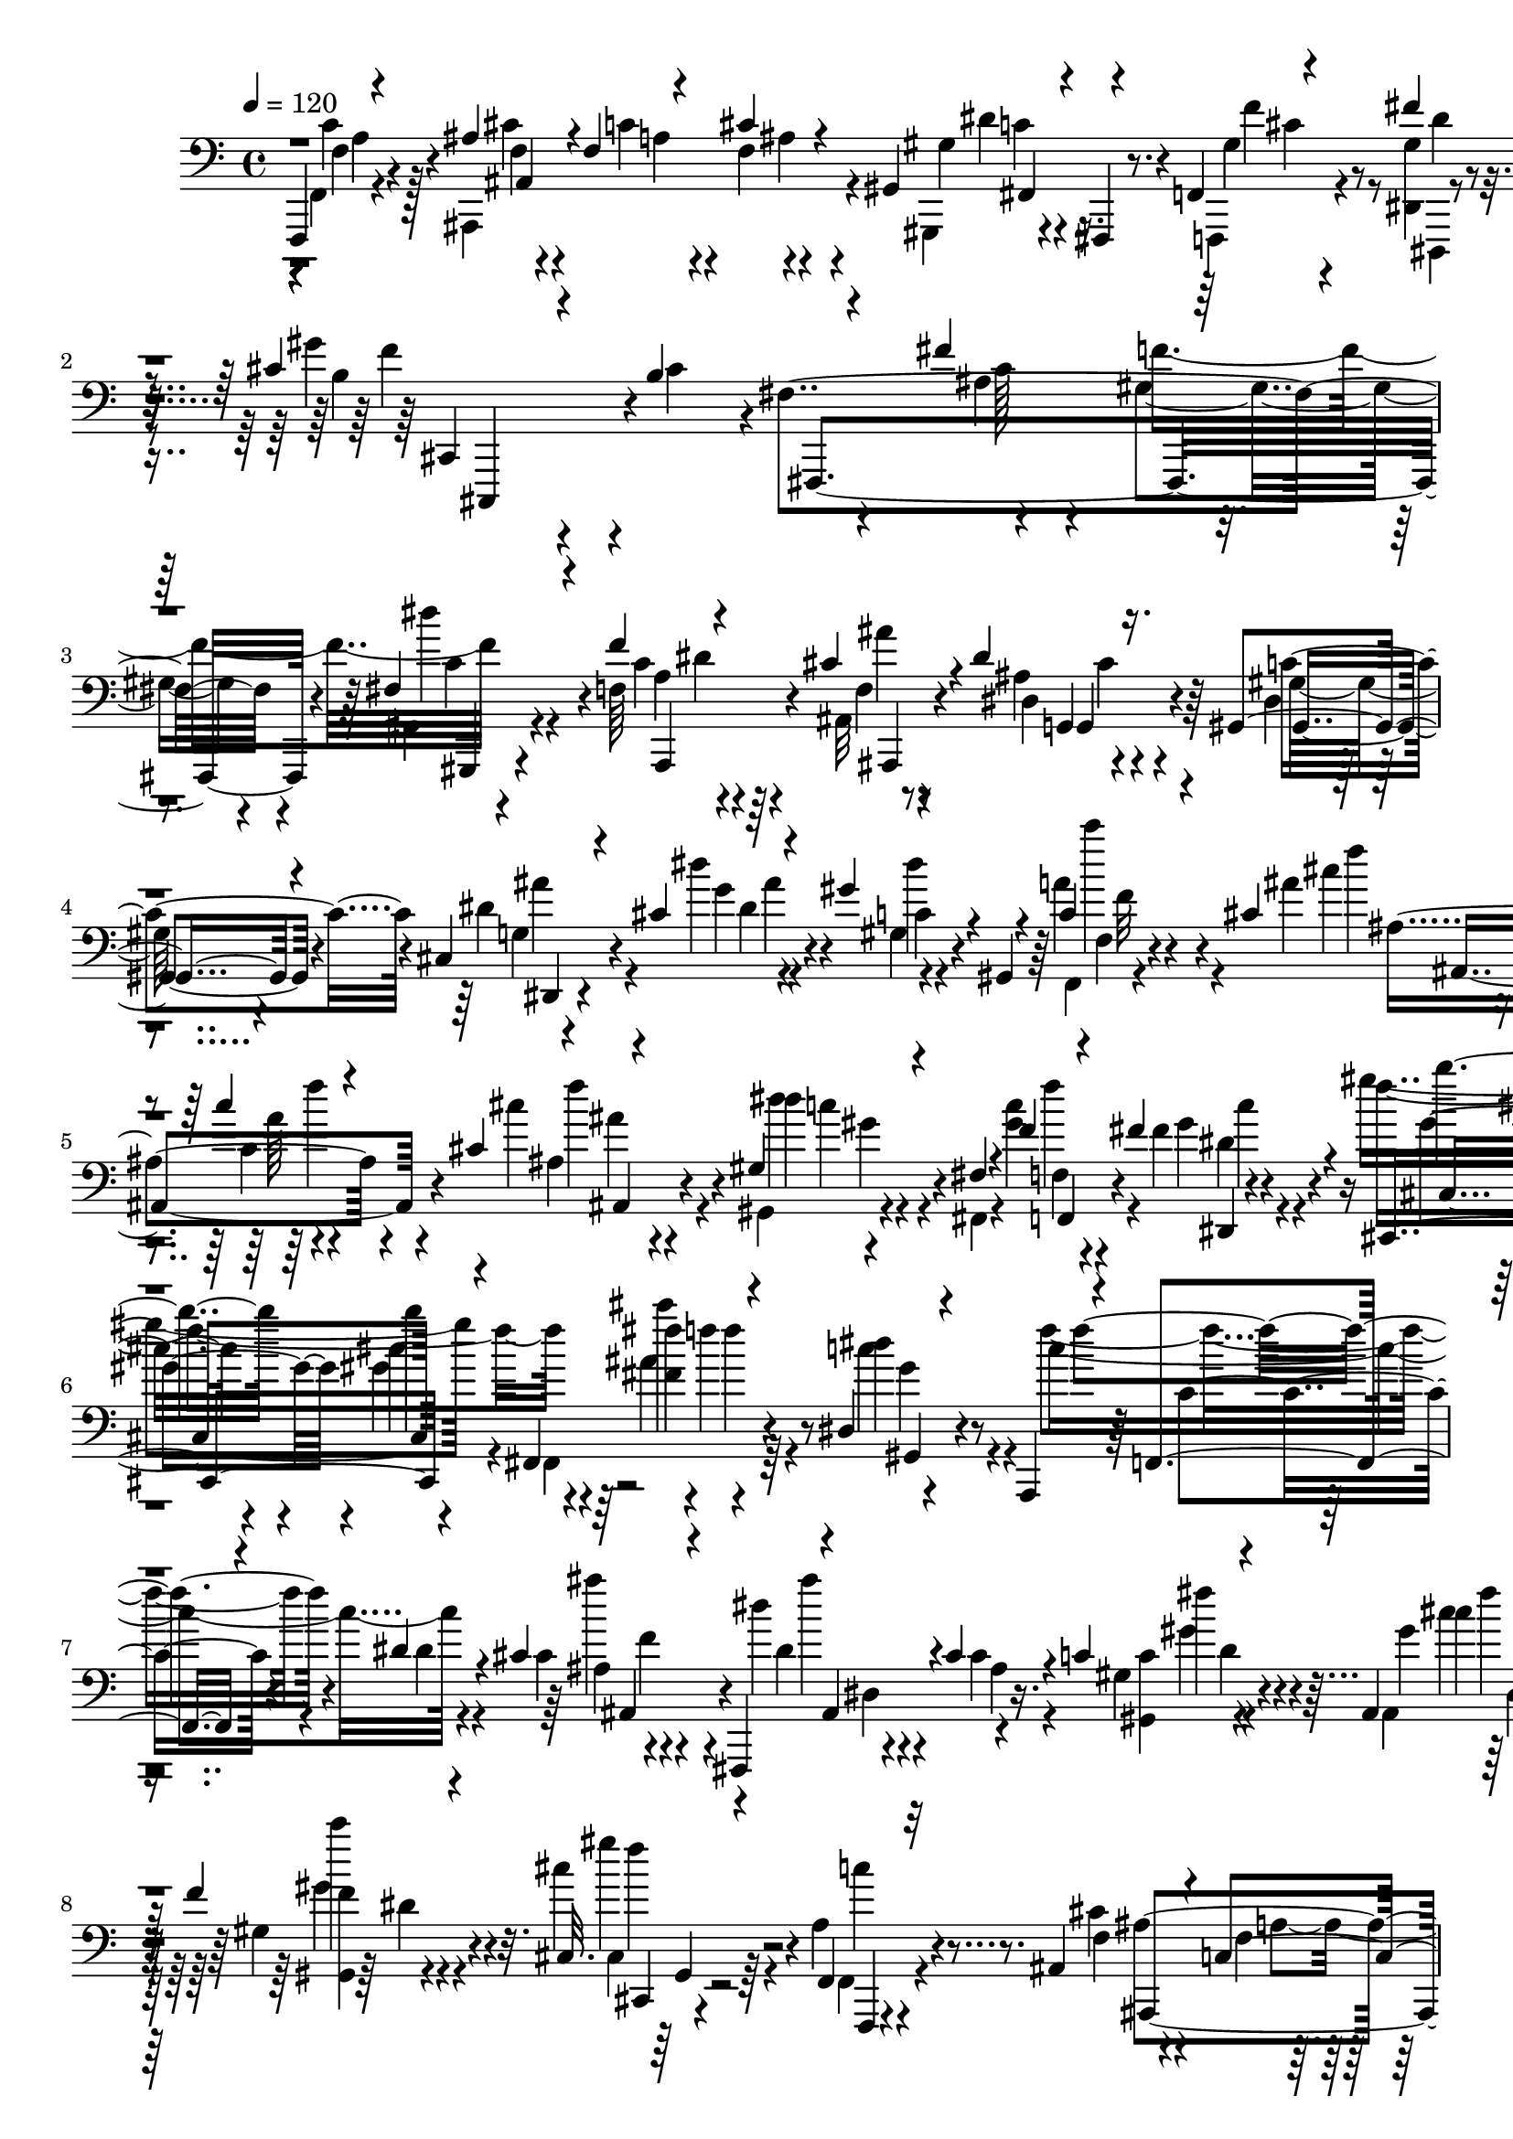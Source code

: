% Lily was here -- automatically converted by C:\Program Files (x86)\LilyPond\usr\bin\midi2ly.py from C:\1\172.MID
\version "2.14.0"

\layout {
  \context {
    \Voice
    \remove "Note_heads_engraver"
    \consists "Completion_heads_engraver"
    \remove "Rest_engraver"
    \consists "Completion_rest_engraver"
  }
}

trackAchannelA = {


  \key c \major
    
  \time 4/4 
  

  \key c \major
  
  \tempo 4 = 120 
  
}

trackAchannelB = \relative c {
  \voiceThree
  f,,4*46/480 r4*268/480 ais''4*117/480 r4*145/480 f4*44/480 r4*212/480 cis'4*96/480 
  r4*164/480 gis,4*70/480 r4*54/480 fis,4*46/480 r4*74/480 f'4*78/480 
  r4*246/480 fis''4*100/480 r4*326/480 cis4*388/480 r4*242/480 b4*440/480 
  r4*262/480 fis'4*378/480 r64*7 fis,4*102/480 r4*214/480 f'4*372/480 
  r4*196/480 cis4*126/480 r4*168/480 dis4*350/480 r16. gis,,4*88/480 
  r4*174/480 cis4*54/480 r4*234/480 cis'4*48/480 r4*242/480 gis'4*252/480 
  r4*23/480 gis,,4*85/480 r4*196/480 c'4*104/480 r4*232/480 cis4*176/480 
  r4*130/480 c'4*134/480 r4*132/480 cis,4*94/480 r4*162/480 gis4*96/480 
  r4*32/480 fis4*86/480 r4*48/480 f'4*78/480 r4*214/480 fis4*166/480 
  r4*238/480 cis,,4*786/480 r4*194/480 fis4*665/480 r4*219/480 dis'4*168/480 
  r4*132/480 a,4*46/480 r4*36/480 f'4*52/480 r4*182/480 dis''4*128/480 
  r4*140/480 cis4*192/480 r4*94/480 fis,,,4*80/480 r4*26/480 ais'4*126/480 
  r4*74/480 cis'4*176/480 r4*104/480 c4*52/480 r4*94/480 ais,4*110/480 
  r4*38/480 dis4*84/480 r4*222/480 f'4*100/480 r4*316/480 cis,32. 
  r4*640/480 f,4*76/480 r32*5 ais4*222/480 r4*96/480 c4*126/480 
  r4*154/480 cis4*100/480 r4*172/480 gis4*104/480 r4*12/480 fis,,4*54/480 
  r4*80/480 f'4*76/480 r4*246/480 dis4*106/480 r4*294/480 gis''4*1526/480 
  r4*226/480 gis,4*152/480 r4*140/480 fis4*112/480 r64*7 f'4*386/480 
  r64*7 cis4*140/480 r4*168/480 dis4*382/480 r4*205/480 dis,4*97/480 
  r4*194/480 g4*42/480 r4*248/480 dis''4*100/480 r4*192/480 c,4*58/480 
  r4*222/480 gis4*62/480 r4*234/480 f4*38/480 r4*318/480 cis'64*9 
  r4*52/480 c4*100/480 r4*172/480 cis4*82/480 r4*202/480 dis4*84/480 
  r4*56/480 fis,4*100/480 r4*12/480 c''4*132/480 r4*160/480 fis4*164/480 
  r4*212/480 gis,4*372/480 r4*318/480 gis4*406/480 r4*206/480 fis'4*276/480 
  r4*62/480 f4*122/480 r4*184/480 dis4*259/480 r4*79/480 a,,4*52/480 
  r4*26/480 f'32*7 r4*98/480 cis''4*258/480 r4*78/480 dis4*192/480 
  r4*106/480 cis,4*140/480 r4*154/480 gis4*34/480 r4*100/480 ais,4*38/480 
  r4*106/480 dis''4*146/480 r4*168/480 gis,4*146/480 r4*244/480 cis,4*158/480 
  r4*766/480 c4*1614/480 r4*78/480 g'4*168/480 r4*124/480 ais,,4*48/480 
  r4*64/480 ais''4*172/480 r4*116/480 ais4*138/480 r4*3/480 c,4*59/480 
  r4*62/480 cis'4*186/480 r4*128/480 c4*710/480 r4*12/480 c,4*916/480 
  r4*86/480 f,,4*115/480 r4*261/480 gis'4*58/480 r4*62/480 g'4*114/480 
  r4*18/480 f4*144/480 r4*18/480 ais,,4*46/480 r4*56/480 g''4*126/480 
  r4*6/480 gis4*118/480 r4*42/480 ais4*164/480 r4*132/480 gis4*426/480 
  r4*438/480 f,4*154/480 r4*190/480 c'4*1574/480 r4*40/480 g'4*196/480 
  r4*72/480 ais,,4*50/480 r4*74/480 f''4*116/480 r64*5 cis4*137/480 
  r4*3/480 c'4*144/480 r4*2/480 cis4*184/480 r4*96/480 gis,4*304/480 
  r4*34/480 g4*308/480 r4*294/480 c'4*552/480 r4*146/480 f,,,4*106/480 
  r4*12/480 gis''4*146/480 r4*132/480 gis,4*66/480 r4*82/480 g'4*92/480 
  r4*20/480 c,4*50/480 r4*82/480 ais,4*52/480 r4*82/480 cis'4*192/480 
  r4*104/480 ais4*46/480 r4*246/480 gis4*154/480 r4*238/480 f'4*372/480 
  r4*16/480 f,4*96/480 r4*166/480 gis'4*526/480 r4*274/480 gis4*176/480 
  r4*78/480 gis4*264/480 r4*88/480 dis'4*110/480 r4*172/480 gis,4*186/480 
  r4*64/480 gis4*348/480 r4*228/480 cis,16 r4*28/480 d,4*96/480 
  r4*2/480 ais''4*336/480 r4*256/480 c,4*86/480 r4*36/480 d,4*145/480 
  r4*9/480 dis4*198/480 r4*194/480 c'''4*98/480 r4*214/480 dis,,4*76/480 
  r4*34/480 g4*218/480 r4*278/480 g'4*164/480 r4*116/480 gis,4*126/480 
  r4*2/480 g,4*144/480 r4*4/480 cis4*130/480 r4*122/480 dis'4*206/480 
  r4*82/480 g,4*158/480 r4*98/480 cis4*304/480 c4*228/480 r4*40/480 dis,,4*142/480 
  r4*138/480 c''4*350/480 r4*10/480 gis,,4*138/480 r4*118/480 c'4*82/480 
  r4*32/480 d,4*84/480 r4*58/480 dis'4*348/480 gis,,4*122/480 r4*140/480 gis'4*96/480 
  r4*34/480 d4*114/480 r4*18/480 c''4*414/480 r4*24/480 g,,4*152/480 
  r4*188/480 ais'4*104/480 r4*44/480 e4*62/480 r4*78/480 e'4*290/480 
  r4*116/480 e'4*370/480 r4*38/480 ais,,4*140/480 r4*96/480 e r4*84/480 c'8 
  r4*118/480 c4*1402/480 r4*70/480 g'4*148/480 f4*124/480 r4*14/480 ais,,4*62/480 
  r4*76/480 ais''4*146/480 r4*134/480 ais4*91/480 r4*41/480 c4*58/480 
  r4*72/480 ais,4*44/480 r4*266/480 c'4*626/480 r32 c,4*1430/480 
  r4*118/480 g'4*74/480 r4*58/480 c,4*52/480 r4*96/480 ais,4*52/480 
  r4*72/480 g''4*130/480 r4*6/480 gis4*134/480 r4*28/480 ais4*148/480 
  r4*160/480 gis4*434/480 r4*442/480 f,32 r4*284/480 f4*98/480 
  r4*280/480 ais4*284/480 r4*44/480 c4*200/480 r4*96/480 ais4*62/480 
  r4*212/480 gis4*122/480 r4*26/480 fis,4*130/480 r4*3/480 f,4*107/480 
  r4*204/480 fis'''4*194/480 r4*206/480 gis4*1244/480 r4*158/480 fis8. 
  r64*9 fis,4*122/480 r4*186/480 f'4*374/480 r4*234/480 cis4*144/480 
  r4*166/480 dis4*372/480 r4*194/480 c16. r4*108/480 cis,4*64/480 
  r4*228/480 cis'4*112/480 r16. dis4*228/480 r32 gis,,4*102/480 
  r4*172/480 a''4*156/480 r64*5 ais4*254/480 r4*48/480 c4*142/480 
  r4*134/480 ais,4*108/480 r4*174/480 dis4*92/480 r4*44/480 fis,4*86/480 
  r4*50/480 f'4*80/480 r4*216/480 fis,4*146/480 r4*232/480 gis'4*954/480 
  r4*26/480 fis,,4*712/480 r64*7 dis''4*226/480 r4*64/480 a,,4*58/480 
  r4*22/480 f'4*349/480 r4*191/480 cis''4*228/480 r4*32/480 fis,,, 
  r4*40/480 dis'''4*168/480 r4*134/480 cis4*214/480 r4*78/480 c4*92/480 
  r4*50/480 ais,4*104/480 r4*46/480 fis'4*128/480 r4*174/480 gis4*152/480 
  r4*286/480 cis,4*106/480 r4*1402/480 ais4*962/480 r4*302/480 cis,4*158/480 
  r4*186/480 cis,4*208/480 r4*152/480 cis4*138/480 r64 b4*106/480 
  r4*88/480 ais''4*550/480 r4*268/480 gis,,4*166/480 ais4*143/480 
  r4*25/480 dis''4*374/480 r4*8/480 dis,,4*416/480 r4*302/480 dis'4*444/480 
  r4*256/480 cis4*132/480 r4*181/480 dis'4*177/480 r4*142/480 fis,,4*158/480 
  r4*185/480 fis4*91/480 r4*54/480 f4*96/480 r4*74/480 fis'4*436/480 
  r4*276/480 gis,4*96/480 r4*96/480 fis4*152/480 c''4*356/480 r4*234/480 ais,4*82/480 
  r4*86/480 gis4*102/480 r4*430/480 ais'4*362/480 r4*320/480 cis'4*424/480 
  r4*196/480 g4*202/480 r4*132/480 gis,,4*152/480 r4*230/480 f'''' 
  r4*186/480 dis4*482/480 r4*1392/480 b4*518/480 r4*304/480 b4*188/480 
  r4*226/480 ais4*514/480 r4*368/480 gis4*296/480 r4*130/480 fis4*218/480 
  r4*144/480 f4*220/480 r4*140/480 fis4*236/480 r4*172/480 g4*342/480 
  r4*252/480 gis4*822/480 r4*448/480 gis4*640/480 r4*38/480 b32 
  r4*16/480 a,4*176/480 r4*332/480 f'4*644/480 r4*78/480 ais,4*301/480 
  r4*221/480 gis4*668/480 r4*72/480 f'4*74/480 r4*2/480 dis16*9 
  r4*38/480 gis,,64*19 r4*772/480 ais'''4*706/480 r4*206/480 gis4*276/480 
  r4*94/480 ais4*262/480 r4*108/480 gis4*838/480 r4*692/480 dis4*186/480 
  r4*50/480 ais,4*164/480 r4*22/480 dis'4*176/480 r4*6/480 cis,4*118/480 
  r4*74/480 ais''4*280/480 r4*506/480 dis,4*604/480 r4*260/480 cis,4*209/480 
  r4*191/480 dis'4*230/480 r4*116/480 cis4*410/480 r4*112/480 f,,4*82/480 
  r32. fis''4*914/480 r4*232/480 fis,,4*316/480 r4*46/480 f,4*298/480 
  r4*46/480 f'4*102/480 r4*12/480 gis4*146/480 r4*58/480 cis4*1022/480 
  r4*2454/480 b'4*572/480 r4*356/480 ais4*228/480 r4*260/480 gis,4*512/480 
  r4*287/480 cis,4*213/480 r4*220/480 b'4*436/480 r4*292/480 fis4*174/480 
  r4*196/480 cis,4*154/480 r64*9 cis''4*288/480 r4*440/480 b'4*394/480 
  r4*468/480 ais4*144/480 r4*334/480 f4 r4*275/480 fis4*200/480 
  r4*273/480 dis4*572/480 r4*174/480 cis4*164/480 r4*250/480 cis,64*5 
  r4*380/480 fis,4*310/480 r4*826/480 b''4*438/480 r4*478/480 b4*154/480 
  r4*280/480 ais4*470/480 r4*400/480 gis4*232/480 r4*126/480 fis4*238/480 
  r4*123/480 f4*259/480 r4*154/480 fis4*259/480 r4*181/480 g4*306/480 
  r4*242/480 gis4*894/480 r4*292/480 gis4*748/480 r4*110/480 b4*82/480 
  r4*16/480 a4*242/480 r4*268/480 b,4*506/480 r4*236/480 gis'4*74/480 
  r4*14/480 ais,4*244/480 r4*212/480 d4*774/480 r4*32/480 fis,4*1592/480 
  r4*46/480 cis'64*11 r4*490/480 ais''4*588/480 r32*7 gis4*266/480 
  r4*122/480 ais4*278/480 r4*94/480 gis4*560/480 r4*74/480 b,,4*136/480 
  r4*58/480 ais''4*546/480 r4*264/480 b4*170/480 r4*52/480 ais,,4*154/480 
  r4*20/480 dis''4*236/480 r4*154/480 ais4*294/480 r4*550/480 dis,4*642/480 
  r4*286/480 cis,4*182/480 r4*198/480 dis'8 r4*130/480 cis,4*334/480 
  r32 fis,,4*118/480 r4*58/480 f'16 r4*84/480 fis''4*886/480 r4*26/480 gis,4*286/480 
  r4*24/480 fis,4*326/480 r4*56/480 cis'4*386/480 r4*16/480 f,4*106/480 
  r4*14/480 gis4*126/480 r4*84/480 cis4*80/480 r4*24/480 gis''4*1896/480 
  r4*1274/480 b,4*498/480 r4*392/480 ais4*276/480 r4*246/480 f4*788/480 
  r4*8/480 fis,4*248/480 r4*266/480 dis'4*752/480 r4*36/480 cis4*182/480 
  r4*232/480 gis4*194/480 r4*292/480 cis4*362/480 r4*616/480 b'4*492/480 
  r4*302/480 ais4*156/480 r4*386/480 cis,4*488/480 r4*400/480 fis8 
  r4*256/480 fis,4*638/480 r4*388/480 cis'16. r4*232/480 cis4*162/480 
  r4*206/480 cis64*5 r16. ais,4*48/480 r4*244/480 a'4*82/480 r8 cis,4*72/480 
  r4*242/480 f4*42/480 r8 cis'4*100/480 r4*186/480 gis,4*62/480 
  r4*54/480 fis4*122/480 gis'4*96/480 r64*7 dis,32. r4*302/480 cis4*472/480 
  r4*246/480 cis''4*422/480 r4*286/480 ais4*256/480 r4*70/480 gis4*190/480 
  r16 dis'4*216/480 r16 f4*396/480 r64*7 cis4*126/480 r4*192/480 dis4*386/480 
  r4*220/480 dis,4*50/480 r8 cis4*56/480 r4*248/480 dis''4*84/480 
  r4*208/480 gis,4*202/480 r4*98/480 gis,,4*58/480 r4*226/480 c'4*118/480 
  r4*182/480 ais'4*216/480 r4*88/480 c,4*130/480 r4*154/480 cis4*92/480 
  r4*182/480 gis4*58/480 r4*74/480 fis4*98/480 r4*34/480 f'4*80/480 
  r64*7 fis,4*144/480 r4*238/480 gis'4*1152/480 r4*184/480 fis4*274/480 
  r4*50/480 f4*112/480 r4*200/480 dis4*254/480 r4*64/480 a,,4*80/480 
  r4*8/480 f'4*342/480 r4*192/480 cis''4*188/480 r4*104/480 fis,,,4*86/480 
  r4*18/480 ais'4*352/480 r4*170/480 c'4*42/480 r4*100/480 gis4*248/480 
  r4*218/480 f'4*72/480 r4*320/480 cis,4*178/480 r4*658/480 f4*1686/480 
  r4*41/480 c'4*67/480 r4*66/480 ais4*160/480 r4*4/480 dis,,4*46/480 
  r4*64/480 dis''4*142/480 r4*118/480 fis,4*80/480 r4*58/480 f'4*48/480 
  r4*80/480 fis16. r4*118/480 cis,4*302/480 r4*44/480 c4*176/480 
  r4*78/480 f4*996/480 r4*14/480 ais,,32 r4*34/480 cis''4*136/480 
  r4*156/480 cis4*134/480 r4*126/480 ais4*174/480 r4*104/480 c4*154/480 
  f,4*54/480 r4*70/480 dis'4*142/480 r4*148/480 cis,4*56/480 r4*274/480 ais'4*358/480 
  r4*222/480 cis4*448/480 r4*182/480 cis4*188/480 r4*65/480 cis4*235/480 
  r4*102/480 gis'4*172/480 r4*114/480 cis,4*156/480 r4*78/480 fis64*9 
  r4*32/480 f4*266/480 r4*18/480 fis,4*114/480 r4*8/480 g4*122/480 
  r4*2/480 dis'4*356/480 r4*192/480 gis,,4*164/480 r4*130/480 gis4*176/480 
  r8 f'''4*96/480 r4*224/480 cis,4*156/480 r4*106/480 f4*162/480 
  r4*206/480 cis,,4*88/480 r4*202/480 fis''64*7 r4*52/480 ais4*212/480 
  r4*84/480 gis4*116/480 r4*154/480 fis,4*84/480 r4*38/480 g4*130/480 
  r4*2/480 c4*340/480 r4*212/480 f,4*68/480 r32 g,4*144/480 f'4*204/480 
  r4*108/480 f''4*246/480 r4*14/480 gis,,,4*136/480 r4*3/480 g128*7 
  r4*28/480 gis'4*356/480 r4*235/480 f4*53/480 r4*66/480 g,4*62/480 
  r4*82/480 f''4*394/480 r4*3/480 f'4*239/480 r4*100/480 f,,4*64/480 
  r4*52/480 a,4*70/480 r4*94/480 a'4*344/480 r4*80/480 a'4*418/480 
  r4*170/480 a,,4*96/480 r4*148/480 f'4*1706/480 r4*96/480 f4*54/480 
  r4*106/480 dis,4*56/480 r4*64/480 ais''4*80/480 r4*200/480 fis4*72/480 
  r4*50/480 f'4*46/480 r32. dis,4*40/480 r4*260/480 f'4*564/480 
  r4*112/480 f,4*1472/480 r4*46/480 c'16 r4*4/480 ais4*132/480 
  r4*28/480 dis,,4*48/480 r4*64/480 c''4*132/480 r4*24/480 f,4*56/480 
  r4*66/480 dis4*42/480 r4*250/480 cis'4*367/480 ais,,4*301/480 
  r4*56/480 ais'4*70/480 r4*228/480 c4*124/480 r4*188/480 ais4*234/480 
  r4*62/480 c4*116/480 r4*164/480 cis4*100/480 r4*186/480 gis,4*58/480 
  r4*62/480 fis4*126/480 r4*8/480 gis'4*116/480 r4*186/480 gis4*126/480 
  r4*258/480 gis'4*1400/480 r4*258/480 f4*302/480 c4*92/480 r4*226/480 f4*376/480 
  r4*200/480 cis4*123/480 r4*185/480 dis4*368/480 r4*208/480 dis,4*96/480 
  r4*192/480 dis'4*116/480 r4*176/480 dis'4*94/480 r4*194/480 dis,4*184/480 
  r4*100/480 gis,,4*42/480 r4*234/480 c'4*96/480 r4*200/480 cis'4*168/480 
  r4*124/480 c,4*102/480 r4*182/480 ais4*58/480 r4*208/480 gis32 
  r4*70/480 fis4*84/480 r32 f'4*112/480 r4*204/480 fis,4*146/480 
  r4*278/480 gis'4*828/480 r4*138/480 fis,,4*708/480 r4*242/480 dis''4*220/480 
  r4*92/480 a,,4*58/480 r4*38/480 f'4*366/480 r4*160/480 cis''4*196/480 
  r4*72/480 fis,,,4*102/480 r4*22/480 ais'32. r4*202/480 cis4*140/480 
  r4*162/480 c'4*70/480 r4*78/480 ais,,4*58/480 r4*112/480 gis''4*52/480 
  r4*292/480 f'4*127/480 r4*367/480 cis,4*132/480 
}

trackAchannelBvoiceB = \relative c {
  \voiceFour
  r4*3/480 f,4*43/480 r4*268/480 ais,4*704/480 r4*77/480 gis4*37/480 
  r4*206/480 f4*81/480 r4*244/480 <gis'' dis, >4*97/480 r4*328/480 gis'4*1384/480 
  r4*248/480 gis,4*166/480 r4*123/480 gis,4*71/480 r4*242/480 f'64*13 
  r4*186/480 ais,32 r4*230/480 ais'4*322/480 r4*208/480 dis,4*40/480 
  r4*222/480 dis'4*104/480 r4*183/480 dis'4*39/480 r4*256/480 gis,,4*92/480 
  r4*456/480 a'4*166/480 r4*173/480 ais4*211/480 r4*94/480 c,4*112/480 
  r4*155/480 cis'4*147/480 r4*110/480 gis,,4*72/480 r4*55/480 fis4*103/480 
  r4*28/480 <c''' gis >4*128/480 r4*166/480 fis,4*138/480 r4*264/480 gis'4*832/480 
  r4*154/480 fis,,,4*670/480 r64*7 c'''4*182/480 r4*144/480 f4*130/480 
  r4*161/480 dis,4*89/480 r4*184/480 cis4*142/480 r4*164/480 dis'4*144/480 
  r4*136/480 cis,4*126/480 r4*156/480 gis4*50/480 r4*96/480 ais,4*50/480 
  r4*94/480 fis''4*114/480 r4*194/480 gis,4*82/480 r4*332/480 cis'4*126/480 
  r4*604/480 a,4*128/480 r4*250/480 cis4*158/480 r4*161/480 f,4*55/480 
  r4*224/480 ais4*72/480 r4*200/480 gis,,4*38/480 r4*76/480 fis'4*100/480 
  r4*34/480 gis'4*92/480 r4*232/480 dis,,4*98/480 r4*302/480 cis'4*186/480 
  r4*602/480 cis''4*1036/480 r4*218/480 dis4*188/480 r4*136/480 f,4*134/480 
  r4*162/480 f4*104/480 r4*202/480 f32 r4*242/480 ais4*372/480 
  r4*213/480 gis4*119/480 r4*172/480 ais4*76/480 r4*216/480 cis4*48/480 
  r4*242/480 gis'4*214/480 r4*68/480 gis,,32 r4*236/480 f4*32/480 
  r4*322/480 cis'''4*278/480 r4*46/480 c4*100/480 r4*172/480 ais,4*92/480 
  r4*190/480 gis4*102/480 r4*48/480 fis,4*38/480 r4*68/480 f''4*84/480 
  r4*206/480 fis,4*138/480 r4*238/480 cis'4*373/480 r4*321/480 b4*350/480 
  r4*260/480 cis4*404/480 r4*239/480 dis,4*171/480 r4*182/480 f'4*152/480 
  r4*144/480 dis,4*114/480 r4*172/480 cis4*224/480 r4*28/480 fis,,4*40/480 
  r4*46/480 dis''4*170/480 r4*122/480 cis'4*192/480 r4*102/480 c4*46/480 
  r4*88/480 dis,,4*54/480 r4*93/480 c'4*83/480 r4*230/480 f'4*72/480 
  r4*316/480 cis4*350/480 r4*1024/480 c4*614/480 r4*170/480 f,,,4*58/480 
  r4*20/480 f'4*88/480 r4*176/480 gis'4*174/480 r4*78/480 f4*144/480 
  r4*142/480 f4*124/480 r4*152/480 f4*70/480 r4*52/480 c'4*72/480 
  r4*66/480 
  | % 18
  ais,4*48/480 r4*266/480 gis4*366/480 r4*56/480 g4*308/480 r4*286/480 c'4*554/480 
  r4*246/480 gis4*154/480 r4*128/480 gis4*152/480 r4*100/480 c,4*50/480 
  r4*228/480 cis4*172/480 r4*107/480 ais4*41/480 r4*256/480 gis4*112/480 
  r4*268/480 f,4*536/480 r4*670/480 c4*82/480 r4*230/480 g'4*58/480 
  r4*44/480 c4*86/480 r4*54/480 g''4*334/480 r4*226/480 gis64*5 
  r4*98/480 c,4*50/480 r4*218/480 ais'4*148/480 r4*122/480 f4*78/480 
  r4*54/480 c4*121/480 r4*19/480 ais4*46/480 r4*244/480 c'4*616/480 
  r4*12/480 c,4*1036/480 r4*98/480 f,4*62/480 r4*216/480 c'4*72/480 
  r4*182/480 f4*154/480 r4*106/480 f32*7 r4*168/480 gis4*416/480 
  r4*1074/480 gis'4*104/480 r4*258/480 dis,,4*170/480 r4*82/480 dis'64*7 
  r4*140/480 gis,,4*42/480 r4*242/480 cis'16 r4*16/480 e,4*148/480 
  r4*256/480 c''32*5 r4*94/480 d,4*102/480 r4*36/480 dis4*178/480 
  r4*103/480 c'4*209/480 r4*94/480 dis,,4*166/480 r4*96/480 c''4*538/480 
  r4*182/480 gis64*5 r4*96/480 c4*106/480 r4*268/480 gis,,4*128/480 
  r4*142/480 f''4*46/480 r4*52/480 g4*106/480 r4*32/480 f'64*11 
  r4*254/480 cis,4*52/480 r4*62/480 d4*116/480 r4*16/480 g4*370/480 
  r4*205/480 c,4*69/480 r4*48/480 d,4*186/480 r4*2/480 c'4*112/480 
  r4*200/480 c''4*254/480 r4*34/480 dis,,,4*82/480 r4*182/480 c'4*108/480 
  r4*188/480 dis'4*244/480 r4*56/480 dis,,4*80/480 r4*200/480 gis4*66/480 
  r4*351/480 c''4*273/480 r4*68/480 c,,4*74/480 r4*242/480 c4*72/480 
  r4*338/480 g,4*68/480 r4*311/480 c'4*98/480 r4*313/480 ais4*86/480 
  r4*424/480 g,4*130/480 r4*262/480 g4*56/480 r4*38/480 c4*82/480 
  r4*46/480 g''4*326/480 f,4*82/480 r4*176/480 gis'4*134/480 r4*148/480 c,4*70/480 
  r4*206/480 f4*64/480 r4*218/480 cis4*56/480 r4*68/480 c4*66/480 
  r4*66/480 cis'4*160/480 r4*143/480 gis,4*353/480 r32 g4*220/480 
  r4*368/480 g,4*116/480 r4*178/480 c,4*68/480 r64 c'4*68/480 r4*72/480 g''4*322/480 
  r8 gis4*130/480 r4*142/480 f4*126/480 r4*158/480 f4*544/480 r4*70/480 gis,4*100/480 
  r4*292/480 f'4*334/480 r4*472/480 a,4*148/480 r4*231/480 cis4*215/480 
  r4*116/480 a r4*174/480 cis4*86/480 r4*192/480 gis,4*92/480 r4*58/480 fis,4*112/480 
  r4*10/480 f'16 r4*198/480 gis'4*132/480 r4*274/480 b4*338/480 
  r4*408/480 cis4*378/480 r4*276/480 ais4*208/480 r4*116/480 gis4*152/480 
  r4*148/480 dis'4*200/480 r4*108/480 c4*458/480 r4*153/480 ais,4*129/480 
  r16. ais'4*324/480 r4*244/480 gis,4*106/480 r4*178/480 dis''4*116/480 
  r4*176/480 dis'16 r4*175/480 gis,4*243/480 r4*318/480 c,4*116/480 
  r4*190/480 <cis cis' >4*242/480 r4*58/480 f4*168/480 r4*114/480 ais,,4*88/480 
  r4*188/480 gis'4*95/480 r4*51/480 fis,4*64/480 r4*64/480 f'4*100/480 
  r4*196/480 fis'4*174/480 r4*204/480 b,4*458/480 r4*166/480 gis4*426/480 
  r4*214/480 fis'4*272/480 r4*58/480 f4*136/480 r4*172/480 gis,,4*108/480 
  r4*216/480 f''4*130/480 r4*168/480 dis,4*92/480 r4*202/480 cis4*172/480 
  r4*160/480 dis4*122/480 r4*175/480 cis4*159/480 r4*133/480 gis4*37/480 
  r4*10/480 b'32 r4*38/480 ais,,4*49/480 r4*99/480 dis'32. r64*7 f'4*82/480 
  r4*354/480 cis64*5 r4*1364/480 fis,,4*528/480 r4*374/480 cis4*178/480 
  r4*184/480 fis16. r4*162/480 cis4*336/480 r4*398/480 cis32*7 
  r4*392/480 b'64*11 r4*2/480 dis,4*174/480 r4*178/480 ais'4*456/480 
  r4*288/480 dis32*7 r4*278/480 cis4*174/480 r4*137/480 b4*197/480 
  r4*124/480 fis,,4*178/480 r4*166/480 fis4*58/480 r4*100/480 f4*92/480 
  r4*62/480 fis'''4*640/480 r4*80/480 gis,,,4*114/480 r4*78/480 fis4*166/480 
  r64*19 ais''4*108/480 r4*64/480 gis,,4*126/480 r4*400/480 ais'''4*428/480 
  r4*256/480 cis,4*364/480 r4*254/480 <e' ais, >4*248/480 r4*86/480 gis,,,4*174/480 
  r4*211/480 cis''4*229/480 r4*186/480 fis,4*338/480 r4*70/480 gis4*730/480 
  r4*772/480 b,4*372/480 r4*440/480 d4*110/480 r4*308/480 ais4*440/480 
  r4*449/480 gis4*221/480 r4*192/480 d'4*100/480 r4*252/480 b4*144/480 
  r64*7 cis,4*176/480 r4*252/480 d'4*246/480 r4*373/480 b4*627/480 
  r4*606/480 b4*436/480 r4*276/480 cis4*332/480 r4*203/480 b4*471/480 
  r4*158/480 gis'4*70/480 r4*26/480 fis,4*258/480 r4*266/480 d'4*536/480 
  r4*276/480 fis,4*1576/480 r4*86/480 cis'4*364/480 r4*439/480 cis4*508/480 
  r4*417/480 gis'4*172/480 r4*184/480 ais4*206/480 r4*170/480 gis4. 
  r4*54/480 ais'4*558/480 r4*184/480 b4*218/480 r4*212/480 dis4*214/480 
  r4*160/480 dis,,4*228/480 r4*552/480 b'4*672/480 r4*190/480 cis4*236/480 
  r4*166/480 dis,4*249/480 r4*97/480 fis4*338/480 r4*34/480 fis,4*96/480 
  r4*54/480 f,4*136/480 r4*36/480 fis''4*674/480 r4*190/480 dis'4*432/480 
  r4*212/480 cis,4*352/480 r4*212/480 b4*222/480 r4*266/480 b4*602/480 
  r4*2492/480 cis,4*518/480 r4*418/480 fis,4*198/480 r4*282/480 f'4*456/480 
  r4*333/480 fis,128*15 r64*7 b,4*482/480 r4*246/480 cis'4*166/480 
  r4*205/480 gis4*183/480 r4*244/480 fis4*206/480 r4*518/480 cis'4*444/480 
  r4*422/480 fis4*154/480 r4*320/480 f,4*348/480 r4*412/480 fis4*172/480 
  r4*304/480 fis4*490/480 r4*248/480 ais4*178/480 r4*236/480 gis4*204/480 
  r64*11 cis,4*342/480 r4*814/480 d'4*384/480 r4*522/480 b4*80/480 
  r4*350/480 d64*13 r4*498/480 f4*132/480 r4*232/480 d4*94/480 
  r4*254/480 f,4*202/480 r4*208/480 d'16. r4*258/480 g,4*254/480 
  r4*318/480 d'4*818/480 r4*344/480 d4*554/480 r4*391/480 cis4*336/480 
  r4*170/480 gis4*529/480 r32*5 fis4*248/480 r64*7 gis4*544/480 
  r4*206/480 f'4*69/480 r4*9/480 dis,,4*850/480 r4*186/480 gis4*594/480 
  r4*22/480 cis4*244/480 r4*552/480 cis''4*532/480 r4*482/480 cis4*192/480 
  r4*179/480 fis4*281/480 r4*108/480 cis4*496/480 r4*320/480 cis4*488/480 
  r4*316/480 dis4*138/480 r4*256/480 dis4*156/480 r4*38/480 cis,4*132/480 
  r4*68/480 fis'4*291/480 r4*550/480 dis,128*43 r4*282/480 cis'4*230/480 
  r64*5 b4*260/480 r4*110/480 cis32*7 r4*156/480 f,,,4*142/480 
  r4*56/480 fis''4*668/480 r4*242/480 dis'4*328/480 r4*374/480 f,,,4*322/480 
  r4*296/480 b'4*84/480 r4*132/480 gis'4*826/480 r4*2364/480 gis4*876/480 
  r4*8/480 fis,,8 r4*268/480 gis'4*548/480 r4*246/480 fis'4*272/480 
  r4*242/480 b,32*7 r4*376/480 fis4*188/480 r4*218/480 cis4*124/480 
  r4*366/480 fis4*262/480 r4*709/480 gis'4*799/480 
  | % 83
  r4*2/480 ais,4*224/480 r4*308/480 b,4*622/480 r4*274/480 cis4*140/480 
  r4*348/480 dis'4*1032/480 r4*4/480 fis,4*184/480 r4*234/480 cis4*84/480 
  r4*282/480 fis,4*66/480 r4*250/480 ais'4*64/480 r4*230/480 c,4*62/480 
  r4*260/480 cis'4*274/480 r4*41/480 a4*67/480 r4*215/480 ais4*53/480 
  r4*234/480 gis4*66/480 r4*57/480 fis,,4*167/480 r4*250/480 fis'''4*140/480 
  r4*256/480 gis4*1488/480 r4*266/480 f64*11 r4*312/480 c4*412/480 
  r4*196/480 ais4*84/480 r4*234/480 g,4*388/480 r4*214/480 c'4*142/480 
  r4*148/480 dis4*108/480 r4*198/480 cis4*46/480 r4*248/480 dis4*118/480 
  r4*462/480 c'4*138/480 r4*162/480 cis4*218/480 r4*86/480 c4*164/480 
  r16 cis4*154/480 r4*122/480 gis,,4*46/480 r32. fis4*52/480 r4*74/480 f'4*102/480 
  r4*190/480 gis4*114/480 r4*271/480 cis4*455/480 r4*202/480 gis4*468/480 
  r4*209/480 fis4*249/480 r4*80/480 f4*114/480 r4*193/480 dis4*167/480 
  r4*164/480 f'4*158/480 r4*138/480 dis4*130/480 r4*186/480 cis,4*144/480 
  r4*184/480 dis'4*136/480 r4*146/480 cis4*192/480 r4*113/480 c,4*47/480 
  r4*96/480 fis4*56/480 r4*2/480 dis,4*54/480 r64 c'4*96/480 r4*226/480 gis4*76/480 
  r4*314/480 cis'4*266/480 r4*1018/480 f,,,4*110/480 r4*190/480 f32. 
  r4*52/480 f'4*56/480 r32 a4*54/480 r4*152/480 ais,4*74/480 r4*12/480 cis''4*132/480 
  r4*158/480 cis4*148/480 r4*146/480 f,4*50/480 r4*204/480 fis4*84/480 
  r4*190/480 ais4*64/480 r4*62/480 f4*56/480 r4*74/480 ais4*62/480 
  r4*242/480 f'4*493/480 r128*27 f4*530/480 r4*274/480 ais,,4*52/480 
  r4*234/480 cis4*56/480 r4*64/480 c'4*88/480 r4*64/480 f,4*42/480 
  r4*108/480 dis,4*50/480 r4*70/480 ais''4*408/480 r4*154/480 cis4*332/480 
  ais,,4*311/480 r4*609/480 cis4*84/480 r4*208/480 gis'4*138/480 
  r4*116/480 gis'4*178/480 r4*154/480 cis,,4*104/480 r4*184/480 ais''4*136/480 
  r4*106/480 ais4*312/480 r4*265/480 gis4*125/480 r4*12/480 g,4*112/480 
  r4*10/480 fis'4*118/480 r4*154/480 f'4*212/480 r4*54/480 f,4*118/480 
  r4*4/480 g,4*160/480 r4*6/480 f''4*544/480 r128*13 gis,4*89/480 
  r4*24/480 c16. r4*337/480 c'128*7 r4*190/480 cis,4*158/480 r4*104/480 fis64*7 
  r4*88/480 cis,,4*48/480 r4*215/480 gis''4*137/480 r4*5/480 g,4*101/480 
  r4*4/480 fis''4*284/480 r4*20/480 f4*172/480 r4*83/480 gis,,4*123/480 
  r16 f''4*341/480 r4*39/480 cis,,4*52/480 r4*168/480 f'4*56/480 
  r4*230/480 gis,4*176/480 r16 gis''4*222/480 r4*57/480 gis,,4*67/480 
  r4*218/480 gis4*132/480 r4*256/480 c,4*136/480 r4*192/480 dis'4*78/480 
  r4*228/480 f4*64/480 r4*356/480 c,4*70/480 r32*5 dis'4*124/480 
  r64*11 dis4*58/480 r4*344/480 f'4*574/480 r4*170/480 ais,,,4*106/480 
  r4*26/480 ais'4*68/480 r4*174/480 cis'4*140/480 r4*128/480 ais4*168/480 
  r4*113/480 dis4*145/480 r4*137/480 ais4*71/480 r4*62/480 f4*56/480 
  r4*64/480 ais4*72/480 r4*231/480 cis,128*21 r32 c4*230/480 r4*373/480 f,,4*62/480 
  r4*223/480 c'4*76/480 r4*46/480 f4*68/480 r4*50/480 a4*46/480 
  r4*132/480 ais,4*106/480 r4*284/480 cis''4*126/480 r4*126/480 f,4*46/480 
  r4*226/480 fis4*184/480 r4*108/480 dis'4*96/480 r4*200/480 cis,4*72/480 
  r4*264/480 ais'4*292/480 r4*374/480 f,4*43/480 r4*265/480 cis'4*142/480 
  r4*156/480 f,4*42/480 r4*236/480 ais4*102/480 r4*184/480 gis4*89/480 
  r4*41/480 fis,,4*186/480 r4*238/480 fis'''4*178/480 r4*214/480 b,4*372/480 
  r4*284/480 cis4*380/480 r4*302/480 fis4*362/480 r4*246/480 fis,4*94/480 
  r4*232/480 f4*384/480 r4*198/480 f4*50/480 r4*250/480 dis4*394/480 
  r4*184/480 c'4*174/480 r4*114/480 cis,4*52/480 r4*244/480 cis'4*92/480 
  r128*13 gis'4*207/480 r4*348/480 a4*116/480 r4*182/480 cis,4*160/480 
  r4*136/480 c'4*99/480 r4*181/480 ais,,4*48/480 r4*218/480 gis4*46/480 
  r4*88/480 fis4*96/480 r4*46/480 f'4*94/480 r4*218/480 fis'4*172/480 
  r4*254/480 cis4*452/480 r4*196/480 gis4*346/480 r4*286/480 fis'4*276/480 
  r4*48/480 f4*132/480 r4*182/480 dis,4*162/480 r4*164/480 f'64*5 
  r4*154/480 dis4*132/480 r4*171/480 cis,4*145/480 r4*212/480 dis'4*172/480 
  r4*152/480 cis4*182/480 r4*123/480 c,4*81/480 r4*66/480 ais4*102/480 
  r4*70/480 dis'4*162/480 r16. gis,4*192/480 r32*5 gis4*236/480 
}

trackAchannelBvoiceC = \relative c {
  \voiceTwo
  r4*8/480 c'4*54/480 r128*17 f,4*49/480 r4*212/480 c'4*72/480 
  r4*185/480 f,4*39/480 r4*221/480 gis4*57/480 r4*194/480 gis4*80/480 
  r8 dis,,4*44/480 r4*380/480 b'''4*386/480 r4*242/480 cis4*472/480 
  r4*230/480 ais4*164/480 r4*136/480 f'4*308/480 r4*296/480 c4*398/480 
  r4*178/480 f,4*48/480 r8 dis4*356/480 r4*174/480 gis32 r4*204/480 g4*40/480 
  r4*252/480 g'4*42/480 r4*246/480 c,4*95/480 r4*455/480 f,,4*34/480 
  r4*306/480 cis'''4*220/480 r4*86/480 a64*5 r4*116/480 ais,4*106/480 
  r4*152/480 dis'4*94/480 r4*163/480 f,,4*81/480 r4*212/480 gis'4*108/480 
  r4*292/480 f'4*998/480 r4*256/480 <fis fis, >4*261/480 r4*55/480 f4*96/480 
  r4*200/480 dis4*256/480 r4*70/480 c4*374/480 r4*194/480 ais,4*141/480 
  r4*163/480 dis4*124/480 r4*174/480 ais4*82/480 r4*184/480 <c gis, >4*38/480 
  r4*104/480 gis'4*112/480 r4*32/480 dis'4*134/480 r4*176/480 <f, gis,, >4*102/480 
  r4*313/480 cis,4*99/480 r64*21 f,4*48/480 r4*334/480 f'4*88/480 
  r4*230/480 a4*96/480 r4*186/480 f4*40/480 r4*224/480 gis,4*54/480 
  r4*194/480 f''4*104/480 r4*222/480 gis,4*108/480 r4*292/480 cis4*308/480 
  r4*484/480 b4*394/480 r4*251/480 ais4*189/480 r4*124/480 f'4*306/480 
  r4*310/480 c4*424/480 r4*176/480 ais4*104/480 r4*200/480 dis,4*348/480 
  r4*239/480 gis,4*81/480 r4*209/480 dis4*33/480 r4*260/480 g''4*52/480 
  r4*238/480 dis4*114/480 r4*460/480 c4*122/480 r4*232/480 ais'4*280/480 
  r4*46/480 a4*138/480 r4*132/480 cis4*126/480 r4*162/480 gis,,4*50/480 
  r4*200/480 gis''4*122/480 r4*172/480 dis,4*82/480 r4*290/480 gis''4*978/480 
  r4*32/480 fis,,4*724/480 r4*220/480 gis4*148/480 r4*206/480 f'4*166/480 
  r4*122/480 dis'4*148/480 r4*140/480 ais,4*146/480 r4*196/480 ais'4*218/480 
  r4*365/480 c,4*43/480 r4*91/480 ais4*79/480 r4*74/480 c,4*52/480 
  r4*254/480 gis'32 r4*329/480 gis'4*303/480 r4*1088/480 c,,,4*70/480 
  r4*218/480 c32 r4*44/480 c'4*68/480 r4*58/480 g''4*350/480 r8 gis,4*106/480 
  r4*147/480 c4*53/480 r4*233/480 cis4*77/480 r4*198/480 cis4*62/480 
  r4*206/480 f4*166/480 r4*144/480 c,4*746/480 r4*267/480 c,4*53/480 
  r4*222/480 c4*98/480 r4*18/480 c'4*122/480 g''4*322/480 r4*774/480 f4*514/480 
  r4*66/480 e4*398/480 r4*1186/480 g,,4*66/480 r4*244/480 c,4*62/480 
  r4*186/480 e'4*40/480 r4*156/480 f,4*142/480 r4*219/480 gis'4*67/480 
  r4*186/480 f'4*154/480 r4*110/480 cis4*91/480 r4*187/480 ais'4*114/480 
  r4*158/480 f64*7 r4*74/480 e4*650/480 r4*288/480 g,,4*58/480 
  r64*7 c,4*66/480 r4*36/480 c'4*133/480 r4*9/480 e4*42/480 r4*544/480 gis'4*128/480 
  r4*394/480 g4*82/480 r4*46/480 gis4*92/480 r4*68/480 ais4*94/480 
  r4*214/480 e4*280/480 r4*94/480 f,,4*391/480 r4*709/480 gis4*84/480 
  r4*278/480 dis''4*140/480 r4*112/480 c'4*256/480 r4*378/480 gis,4*142/480 
  r4*104/480 cis'4*262/480 r4*42/480 gis,,4*44/480 r4*222/480 dis''64*5 
  r4*112/480 cis4*134/480 r4*146/480 gis,4*94/480 r4*208/480 gis'4*142/480 
  r4*132/480 c4*98/480 r4*304/480 gis,4*96/480 r4*208/480 gis'4*172/480 
  r4*72/480 gis'4*116/480 r4*526/480 gis,4*136/480 r4*103/480 cis'4*159/480 
  r4*140/480 gis,,4*40/480 r4*242/480 dis''4*110/480 r4*22/480 d,16 
  r4*16/480 cis'16 r4*176/480 gis,4*118/480 r4*144/480 gis'4*116/480 
  r4*186/480 gis4*176/480 r4*424/480 gis4*88/480 r4*178/480 dis16. 
  r4*414/480 c'4*74/480 r4*204/480 c32. r64*33 ais4*78/480 r4*1636/480 c,,4*80/480 
  r4*305/480 c4*58/480 r4*177/480 e'4*54/480 r4*132/480 f,4*92/480 
  r4*296/480 gis'4*76/480 r4*476/480 cis4*67/480 r4*217/480 f4*56/480 
  r4*202/480 f4*138/480 r4*168/480 e4*722/480 r4*275/480 c,,4*139/480 
  r4*152/480 g'4*71/480 r4*175/480 e'4*40/480 r4*122/480 f,4*128/480 
  f'4*102/480 r4*172/480 gis4*78/480 r4*471/480 cis4*185/480 r4*100/480 ais4*46/480 
  r4*280/480 c,4*124/480 r64*9 f,4*532/480 r4*272/480 c''4*192/480 
  r4*196/480 f,4*128/480 r4*196/480 f4*68/480 r4*223/480 f4*37/480 
  r8 dis'4*204/480 r4*50/480 gis,4*144/480 r4*193/480 dis,4*81/480 
  r4*322/480 cis''4*372/480 r4*382/480 b4*320/480 r4*14/480 fis,4*772/480 
  r4*170/480 c''4*124/480 r4*181/480 f,4*433/480 r4*178/480 f32 
  r4*248/480 dis4*348/480 r4*220/480 dis4*104/480 r4*182/480 g4*40/480 
  r4*251/480 g'4*49/480 r4*248/480 c,4*104/480 r4*452/480 c'4*132/480 
  r4*178/480 ais,4*428/480 r64*5 cis32. r4*192/480 gis,4*44/480 
  r4*224/480 gis''4*126/480 r4*173/480 gis4*141/480 r4*234/480 gis4*466/480 
  r4*163/480 b4*351/480 r4*4/480 fis,,4*718/480 r4*200/480 dis''4*162/480 
  r4*168/480 f4*136/480 r4*156/480 dis'4*138/480 r4*162/480 ais,4*104/480 
  r4*222/480 ais'4*174/480 r4*415/480 c,4*50/480 r4*101/480 dis,4*50/480 
  r4*92/480 dis''4*128/480 r4*174/480 c4*132/480 r4*302/480 gis4*198/480 
  r4*1324/480 cis,,4*428/480 r4*468/480 gis'4*378/480 r64*11 gis4*766/480 
  r4*776/480 dis4*168/480 r4*168/480 gis4*84/480 r4*72/480 cis,,4*184/480 
  r4*14/480 dis'4*462/480 r4*284/480 b,4*434/480 r4*256/480 ais''4*198/480 
  r4*111/480 dis,4*209/480 r4*112/480 cis4*198/480 r4*468/480 ais'4*452/480 
  r4*260/480 gis4*204/480 r4*116/480 gis'4*576/480 r4*36/480 f4*98/480 
  r16*5 g4*356/480 r4*322/480 ais4*383/480 r4*238/480 e4*211/480 
  r4*505/480 gis4*271/480 r4*146/480 gis4*238/480 r4*168/480 cis4*822/480 
  r4*686/480 d,4*448/480 r4*364/480 b4*96/480 r4*328/480 d4*398/480 
  r4*485/480 b4*169/480 r4*248/480 b4*86/480 r4*259/480 cis,4*155/480 
  r4*212/480 b'4*154/480 r64*9 
  | % 51
  b4*206/480 r4*401/480 gis4*701/480 r4*536/480 d'4*432/480 r4*278/480 a'4*244/480 
  r4*292/480 gis,4*522/480 r4*208/480 fis'4*284/480 r8 ais,,4*896/480 
  r4*1028/480 c'4*426/480 r4*122/480 f,4*198/480 r16*5 ais'4*614/480 
  r4*310/480 cis4*194/480 r4*168/480 fis4*242/480 r4*138/480 cis,4*254/480 
  r4*142/480 cis4*134/480 r4*42/480 b4*226/480 r4*722/480 gis'4*292/480 
  r4*124/480 b'4*324/480 r4*50/480 dis,4*316/480 r4*464/480 dis,4*692/480 
  r4*174/480 ais'4*454/480 r4*292/480 cis,4*276/480 r4*102/480 fis,,4*112/480 
  r4*206/480 dis'''4*634/480 r4*230/480 c4*394/480 r4*452/480 cis,4*146/480 
  r4*318/480 cis''4*2048/480 r4*1430/480 gis4*674/480 r4*276/480 fis4*198/480 
  r4*296/480 cis,4*352/480 r4*407/480 fis'4*259/480 r4*182/480 dis4*508/480 
  r4*218/480 cis,4*146/480 r4*224/480 f64*5 r4*276/480 ais4*254/480 
  r4*470/480 b4*302/480 r4*568/480 cis4*174/480 r4*294/480 cis,8. 
  r4*404/480 cis'4*186/480 r4*286/480 dis,4*506/480 r4*234/480 fis4*188/480 
  r4*226/480 cis'4*258/480 r4*290/480 cis4*468/480 r4*680/480 f4*424/480 
  r4*484/480 d4*74/480 r4*354/480 ais4*406/480 r4*476/480 d4*124/480 
  r4*248/480 b4*87/480 r128*17 d4*172/480 r8 b4*156/480 r4*288/480 b4*162/480 
  r4*402/480 b4*518/480 r4*644/480 b4*674/480 r4*274/480 a16. r4*319/480 f'4*759/480 
  r4*72/480 fis,4*238/480 r4*220/480 ais4*612/480 r4*191/480 dis4*1273/480 
  r4*258/480 dis'4*88/480 r4*72/480 f,64*5 r64*21 ais'4*562/480 
  r4*458/480 gis4*143/480 r4*226/480 ais128*13 r4*192/480 f4*290/480 
  r4*110/480 cis4*164/480 r4*252/480 dis'4*472/480 r4*332/480 gis,4*134/480 
  r4*258/480 gis'4*186/480 r4*208/480 dis4*312/480 r4*529/480 b4*659/480 
  r64*9 ais4*310/480 r4*72/480 fis4*274/480 r4*94/480 fis4*370/480 
  r4*22/480 fis,4*116/480 r4*266/480 ais'4*620/480 r4*294/480 gis,4*204/480 
  r4*110/480 fis,4*302/480 r4*312/480 cis'4*160/480 r4*448/480 b''4*1040/480 
  r4*2154/480 cis,,4*412/480 r4*466/480 ais'4*262/480 r4*262/480 cis,4*388/480 
  r4*398/480 cis4*194/480 r4*312/480 fis4*452/480 r4*342/480 cis4*153/480 
  r4*251/480 cis'4*194/480 r4*298/480 fis,,4*266/480 r4*710/480 cis'4*354/480 
  r4*436/480 fis'4*160/480 r4*378/480 gis,4*552/480 r4*344/480 fis4*212/480 
  r4*276/480 
  | % 84
  dis4*438/480 r4*602/480 cis4*118/480 r4*294/480 cis,4*94/480 
  r4*274/480 fis'4*74/480 r4*534/480 c'4*112/480 r4*214/480 ais4*70/480 
  r4*241/480 c4*70/480 r4*219/480 f,4*38/480 r4*246/480 dis'4*204/480 
  r4*26/480 f4*112/480 r4*197/480 dis,,,4*67/480 r4*328/480 b'''4*362/480 
  r4*358/480 b4*384/480 r4*3/480 fis,4*861/480 r32. fis'4*114/480 
  r4*222/480 f4*416/480 r4*192/480 ais,4*124/480 r4*196/480 ais'4*338/480 
  r4*265/480 gis,4*87/480 r4*203/480 g'4*39/480 r4*272/480 g'4*54/480 
  r4*236/480 c,4*46/480 r4*530/480 a'4*154/480 r4*149/480 cis,4*161/480 
  r4*142/480 a'4*174/480 r4*110/480 f4*98/480 r16. c'4*58/480 r4*200/480 gis4*140/480 
  r4*152/480 fis'4*156/480 r4*232/480 b,4*442/480 r4*212/480 b4*470/480 
  r4*207/480 cis4*387/480 r4*254/480 c4*170/480 r4*162/480 c4*370/480 
  r4*238/480 ais4*171/480 r4*157/480 dis,16 r4*162/480 cis4*144/480 
  r4*164/480 gis64 r4*108/480 ais4*86/480 r4*56/480 dis'4*116/480 
  r4*206/480 f,16 r4*276/480 gis4*260/480 r4*1028/480 f'64*21 r4*232/480 ais,,4*128/480 
  r4*164/480 cis4*110/480 r4*418/480 ais'4*78/480 r4*196/480 dis4*138/480 
  r4*122/480 dis,4*48/480 r4*254/480 a'4*608/480 r4*288/480 f,,4*54/480 
  r4*232/480 c'32 r4*56/480 f4*80/480 r4*32/480 c''4*324/480 r4*796/480 fis,4*192/480 
  r128*5 dis4*37/480 r4*260/480 f,4*49/480 r4*581/480 ais4*66/480 
  r4*558/480 cis,,4*40/480 r4*242/480 gis'''4*146/480 r4*108/480 f'4*218/480 
  r4*404/480 fis,4*98/480 r4*6/480 a4*122/480 r4*14/480 cis4*356/480 
  r4*224/480 gis,4*156/480 r4*86/480 c'4*214/480 r128*5 cis,4*127/480 
  r4*146/480 cis'4*136/480 r4*156/480 f4*54/480 r4*364/480 cis,,4*56/480 
  r4*251/480 f'''4*175/480 r4*84/480 gis4*192/480 r4*476/480 ais,4*130/480 
  c,4*146/480 r4*14/480 fis4*84/480 r64*15 gis,64*5 r4*100/480 gis'4*296/480 
  r4*22/480 cis,,4*116/480 r4*128/480 cis'4*132/480 r4*118/480 gis4*296/480 
  r32*5 cis4*78/480 r4*200/480 f32. r4*224/480 cis,4*130/480 r4*134/480 cis'4*86/480 
  r4*194/480 f4*46/480 r4*986/480 dis4*52/480 r4*740/480 f32. r4*770/480 f,,4*89/480 
  r4*215/480 f4*62/480 r4*48/480 f'4*56/480 r4*76/480 c''4*324/480 
  r4*268/480 cis,4*82/480 r4*12/480 c'32. r4*338/480 fis,4*42/480 
  r4*238/480 dis'4*56/480 r4*191/480 fis4*145/480 r4*155/480 a,4*659/480 
  r4*322/480 c,,4*70/480 r4*226/480 f,4*62/480 r4*172/480 c'''4*324/480 
  r4*244/480 cis,4*52/480 r4*466/480 ais'4*514/480 r128*5 a4*261/480 
  r4*742/480 f,,,4*36/480 r4*272/480 f''4*54/480 r4*244/480 a4*72/480 
  r4*204/480 f4*40/480 r4*246/480 dis'4*208/480 r4*42/480 f4*156/480 
  r4*154/480 dis,,4*80/480 r4*304/480 cis''4*388/480 r4*274/480 b4*356/480 
  r4*6/480 fis,4*772/480 r64*5 dis''4*264/480 r4*64/480 c4*346/480 
  r4*234/480 ais32. r4*212/480 ais4*376/480 r4*207/480 gis,,4*95/480 
  r4*192/480 dis'4*44/480 r4*250/480 ais'''4*66/480 r4*224/480 c,4*52/480 
  r4*496/480 c'4*136/480 r4*162/480 ais4*172/480 r4*130/480 a4*64/480 
  r64*7 cis,4*78/480 r4*198/480 dis4*114/480 r4*152/480 c'4*114/480 
  r4*201/480 gis4*141/480 r4*282/480 gis4*484/480 r4*167/480 b4*299/480 
  r4*14/480 fis,,4*722/480 r4*236/480 c'''4*164/480 r4*164/480 f,4*186/480 
  r4*116/480 dis4*106/480 r4*200/480 ais'4*202/480 r4*152/480 dis,4*138/480 
  r4*492/480 gis,4*32/480 r4*112/480 dis4*68/480 r4*104/480 dis'4*88/480 
  r4*256/480 f4*118/480 r4*370/480 cis'4*264/480 
}

trackAchannelBvoiceD = \relative c {
  r4*14/480 f4*42/480 r4*261/480 cis'4*111/480 r4*154/480 a4*62/480 
  r4*194/480 ais4*48/480 r4*224/480 dis4*198/480 r4*40/480 f4*68/480 
  r4*256/480 dis4*68/480 r4*352/480 f4*1016/480 r4*6/480 fis,4*798/480 
  r4*97/480 dis''4*163/480 r4*158/480 a,4*422/480 r64*5 ais'4*56/480 
  r8 g,,4*384/480 r4*136/480 gis4*92/480 r4*178/480 ais''4*48/480 
  r4*246/480 dis,4*46/480 r4*234/480 dis'4*200/480 r4*352/480 c'4*132/480 
  r4*218/480 f,4*138/480 r4*164/480 f4*102/480 r4*158/480 f4*94/480 
  r4*162/480 dis4*106/480 r4*151/480 f4*97/480 r4*198/480 dis,4*76/480 
  r4*325/480 b''4*473/480 r4*190/480 b4*358/480 r4*230/480 cis4*388/480 
  r4*230/480 gis,4*114/480 r4*209/480 f'4*159/480 r4*406/480 ais4*188/480 
  r4*128/480 ais4*142/480 r4*422/480 fis4*46/480 r4*86/480 cis4*34/480 
  r4*114/480 c32. r4*214/480 c'4*114/480 r4*301/480 gis4*169/480 
  r4*562/480 c,4*162/480 r4*221/480 ais,4*733/480 r4*130/480 dis'4*188/480 
  r4*61/480 f,,,4*95/480 r4*228/480 fis'''4*170/480 r4*234/480 cis,,,4*212/480 
  r4*914/480 fis'4*726/480 r4*190/480 c''4*96/480 r4*234/480 a,4*442/480 
  r4*148/480 ais4*116/480 r4*196/480 g4*418/480 r4*161/480 c'4*171/480 
  r4*122/480 cis,4*34/480 r4*260/480 dis4*46/480 r4*244/480 gis4*66/480 
  r4*504/480 c'4*146/480 r4*214/480 f,4*248/480 r4*80/480 f4*48/480 
  r4*217/480 ais,,4*65/480 r4*223/480 c''64. r4*206/480 f,4*102/480 
  r4*190/480 c'4*106/480 r4*264/480 f4*1022/480 r4*284/480 fis,4*238/480 
  r4*98/480 f4*132/480 r16. c'4*164/480 r4*192/480 c4*406/480 r4*172/480 ais4*290/480 
  r4*64/480 ais,4*84/480 r4*486/480 dis,4*31/480 r4*103/480 fis'4*92/480 
  r4*58/480 fis4*114/480 r4*192/480 f4*98/480 r4*296/480 f4*214/480 
  r4*1178/480 g,,4*70/480 r4*232/480 g4*52/480 r4*161/480 e'64. 
  r4*244/480 gis'4*154/480 r4*1542/480 e4*752/480 r4*268/480 g,,4*50/480 
  r4*215/480 g4*116/480 r4*133/480 e'4*54/480 r4*224/480 c'4*310/480 
  r4*638/480 c4*140/480 r4*304/480 c,32. r4*281/480 f'4*537/480 
  r4*670/480 c'4*606/480 r4*226/480 gis4*118/480 r4*1516/480 c,,4*670/480 
  r4*274/480 c,4*56/480 r4*208/480 g'4*65/480 r128*11 g''4*342/480 
  r4*924/480 c,4*56/480 r4*396/480 c,4*72/480 r4*1406/480 gis,4*40/480 
  r4*320/480 c''4*76/480 r4*32/480 d4*130/480 r4*14/480 c4*170/480 
  r4*459/480 f4*139/480 r4*108/480 f4*230/480 r4*341/480 g4*160/480 
  r4*103/480 g4*168/480 r4*686/480 gis,4*146/480 r4*256/480 gis,,4*38/480 
  r64*9 c'''4*168/480 r4*70/480 dis64*5 r4*494/480 cis64*5 r4*94/480 gis4*140/480 
  r4*442/480 dis,32. r4*151/480 dis'128*21 r4*564/480 dis,4*222/480 
  r4*666/480 gis4*104/480 r4*754/480 dis4*148/480 r4*2694/480 c''4*578/480 
  r4*254/480 gis4*114/480 r4*1602/480 c,,4*642/480 r4*348/480 c''4*572/480 
  r4*236/480 gis4*110/480 r4*878/480 c,4*62/480 r4*400/480 e4*388/480 
  r4*818/480 f,,,4*32/480 r4*350/480 ais'4*672/480 r4*224/480 c'4*148/480 
  r4*100/480 f4*152/480 r4*185/480 dis,,,4*93/480 r4*310/480 f'''4*1032/480 
  r32 fis,,4*790/480 r4*152/480 gis'4*132/480 r16. a4*452/480 r4*148/480 ais'4*112/480 
  r4*198/480 g,4*396/480 r4*172/480 gis,4*108/480 r4*178/480 ais''4*58/480 
  r8 dis,4*48/480 r4*242/480 gis4*92/480 r4*468/480 f64 r4*276/480 ais,4*436/480 
  r4*140/480 cis''4*156/480 r4*126/480 c4*64/480 r4*206/480 c4*114/480 
  r4*183/480 c4*144/480 r4*231/480 f4*958/480 r4*309/480 cis4*397/480 
  r4*241/480 c4*159/480 r4*168/480 c4*374/480 r4*220/480 ais4*226/480 
  r4*118/480 ais,4*110/480 r4*463/480 gis,4*36/480 r4*113/480 cis'4*38/480 
  r4*104/480 c4*84/480 r4*218/480 f32. r4*348/480 cis,,4*34/480 
  r4*1484/480 fis4*746/480 r4*155/480 f'16. r4*173/480 fis,4*304/480 
  r4*48/480 f'4*286/480 r4*446/480 g4*406/480 r32*7 gis4*98/480 
  r4*224/480 
  | % 44
  b,,4*104/480 r4*262/480 fis''4*354/480 r4*376/480 b4*414/480 
  r4*278/480 fis,,4*128/480 r4*181/480 b'4*141/480 r4*178/480 cis'4*336/480 
  r4*328/480 dis,,,4*472/480 r4*244/480 dis'''4*212/480 r4*110/480 dis4*388/480 
  r4*220/480 ais,,4*82/480 r4*614/480 cis''4*362/480 r4*322/480 ais,4*396/480 
  r4*219/480 cis''4*265/480 r4*455/480 f,4*149/480 r4*264/480 c'4*268/480 
  r4*141/480 f,4*711/480 r4*796/480 cis,4*428/480 r64*13 cis32. 
  r4*329/480 cis4*385/480 r128*33 cis4*183/480 r4*242/480 fis4*110/480 
  r4*234/480 d'4*144/480 r4*220/480 fis,4*212/480 r4*216/480 cis4*238/480 
  r4*361/480 d'4*767/480 r4*470/480 e,4*734/480 r4*10/480 a,4*202/480 
  r4*332/480 cis4*687/480 r4*23/480 fis,4*246/480 r4*278/480 f'4*418/480 
  r4*384/480 dis4*1370/480 r4*156/480 dis'4*92/480 r4*40/480 cis,4*306/480 
  r4*492/480 fis'4*678/480 r4*256/480 f'4*190/480 r4*170/480 cis4*182/480 
  r4*190/480 cis4*526/480 r4*246/480 cis4*544/480 r64*7 gis,4*196/480 
  r4*216/480 b4*222/480 r4*156/480 fis''4*284/480 r4*493/480 b,,4*597/480 
  r4*268/480 fis'4*220/480 r4*178/480 b4*262/480 r4*86/480 fis,4*212/480 
  r4*484/480 ais'4*684/480 r4*178/480 gis4*418/480 r4*894/480 gis'4*1962/480 
  r4*1526/480 b,,4*516/480 r4*424/480 cis,4*144/480 r4*354/480 b4*484/480 
  r4*282/480 ais4*220/480 r4*211/480 fis'4*445/480 r4*282/480 ais4*144/480 
  r4*222/480 cis4*186/480 r4*242/480 fis,,4*174/480 r4*558/480 gis''4*462/480 
  r4*400/480 ais,4*188/480 r4*278/480 gis4*482/480 r4*286/480 ais,4*186/480 
  r128*19 b'4*479/480 r4*264/480 cis,4*130/480 r4*280/480 f4*162/480 
  r64*13 fis4*366/480 r4*786/480 b4*314/480 r4*592/480 cis,4*66/480 
  r8. cis4*358/480 r4*518/480 gis'4*192/480 r4*182/480 fis4*154/480 
  r4*188/480 b4*132/480 r4*278/480 cis,4*184/480 r4*260/480 d'4*221/480 
  r4*347/480 gis,4*636/480 r4*560/480 e r4*358/480 a,4*216/480 
  r4*316/480 cis4*782/480 r4*18/480 fis'4*252/480 r4*197/480 f,4*462/480 
  r4*351/480 dis'4*656/480 r4*394/480 c4*426/480 r4*212/480 cis,4*190/480 
  r4*582/480 fis''4*580/480 r4*440/480 f'4*164/480 r4*206/480 fis,4*212/480 
  r4*176/480 f'4*462/480 r4*354/480 g4*464/480 r4*348/480 gis4*108/480 
  r4*278/480 b r4*122/480 dis,,4*246/480 r4*589/480 fis4*649/480 
  r4*282/480 fis,4*196/480 r4*182/480 dis'4*246/480 r16 ais'4*410/480 
  r4*364/480 dis4*640/480 r4*278/480 c4*272/480 r32*21 cis4*1236/480 
  r4*1964/480 b,32*7 r4*454/480 cis,4*204/480 r64*11 b4*590/480 
  r4*188/480 ais4*204/480 r4*308/480 b4*516/480 r4*274/480 ais'4*128/480 
  r4*278/480 cis,,4*138/480 r4*349/480 cis'4*101/480 r4*882/480 b'4*460/480 
  r4*328/480 fis,4*170/480 r8. f'4*556/480 r4*352/480 cis4*222/480 
  r128*17 b4*627/480 r32*7 ais4*142/480 r4*265/480 f128*5 r4*298/480 ais4*70/480 
  r4*542/480 f,,4*40/480 r4*286/480 ais'4*694/480 r16. gis,4*42/480 
  r4*189/480 f4*77/480 r4*229/480 gis''4*97/480 r4*298/480 cis4*380/480 
  r4*730/480 fis,,,4*950/480 r4*2/480 gis'4*70/480 r64*9 a4*438/480 
  r4*164/480 f'4*58/480 r4*260/480 g,,4*488/480 r4*115/480 gis4*103/480 
  r4*192/480 dis'4*42/480 r4*268/480 ais'''4*58/480 r4*234/480 gis,4*44/480 
  r4*534/480 <f f, >64 r4*272/480 f'4*166/480 r4*140/480 f4*176/480 
  r4*100/480 ais,4*48/480 r4*228/480 dis'4*100/480 r4*164/480 f,,4*76/480 
  r4*214/480 dis32. r4*294/480 cis4*622/480 r4*35/480 cis''4*473/480 
  r4*201/480 ais4*409/480 r4*234/480 gis,4*144/480 r4*188/480 f'4*166/480 
  r4*124/480 dis4*94/480 r4*226/480 ais4*112/480 r4*218/480 ais'4*156/480 
  r4*430/480 gis,,4*32/480 r4*108/480 cis''4*42/480 r4*99/480 dis,128*7 
  r4*214/480 gis4*144/480 r4*256/480 f4*208/480 r4*1092/480 c,4*104/480 
  r4*204/480 c4*68/480 r4*168/480 c''4*338/480 r4*1640/480 f,,4*464/480 
  r4*414/480 c32 r4*228/480 f,4*74/480 r4*156/480 a'4*44/480 r4*236/480 f'4*398/480 
  r4*554/480 cis'4*134/480 r4*314/480 a4*112/480 r4*1142/480 cis'4*94/480 
  r4*192/480 f,,4*52/480 r4*54/480 g,4*106/480 r4*50/480 gis4*208/480 
  r4*408/480 ais4*122/480 r4*116/480 ais4*196/480 r32. cis,4*114/480 
  r16. c'4*152/480 r4*86/480 gis4*192/480 r4*666/480 cis,4*116/480 
  r4*298/480 cis,4*46/480 r4*282/480 f'4*130/480 r4*114/480 gis64*5 
  r4*522/480 cis,4*144/480 r4*108/480 ais'4*122/480 r4*452/480 c4*152/480 
  r4*96/480 fis,4*126/480 r4*704/480 cis4*236/480 r64*21 cis4*108/480 
  r4*748/480 cis4*62/480 r4*2604/480 c,4*82/480 r8 c4*66/480 r4*162/480 a'4*52/480 
  r4*224/480 cis'4*104/480 r4*1614/480 f,,4*498/480 r4*438/480 f''4*550/480 
  r4*234/480 ais,,4*88/480 r4*846/480 cis'4*124/480 r8. f,,4*64/480 
  r4*928/480 a4*72/480 r8 ais,4*636/480 r4*228/480 gis,4*38/480 
  r4*208/480 cis''4*128/480 r4*178/480 dis4*122/480 r4*265/480 cis,,4*623/480 
  r4*402/480 fis,4*794/480 r4*142/480 gis'4*36/480 r4*280/480 a,4*456/480 
  r4*121/480 ais'4*109/480 r4*202/480 g4*362/480 r4*212/480 gis'4*70/480 
  r4*216/480 g4*38/480 r4*256/480 g'4*54/480 r4*234/480 gis,4*80/480 
  r4*476/480 f64 r64*9 f'4*167/480 r4*139/480 f4*50/480 r4*212/480 ais16 
  r4*162/480 dis4*96/480 r4*164/480 gis,16 r4*193/480 c4*143/480 
  r4*280/480 f4*882/480 r4*400/480 fis,4*262/480 r4*64/480 f4*128/480 
  r4*192/480 gis,16 r4*204/480 c'4*386/480 r4*224/480 ais,16 r4*232/480 ais'16. 
  r64*15 gis4*76/480 r4*68/480 cis4*88/480 r4*82/480 fis,4*140/480 
  r4*206/480 c'4*162/480 r4*334/480 gis,,4*40/480 
}

trackAchannelBvoiceE = \relative c {
  r4*26/480 a'4*62/480 r4*229/480 ais,4*649/480 r4*149/480 c'4*61/480 
  r16. cis4*66/480 r4*674/480 cis,,4*538/480 r4*482/480 fis,4*858/480 
  r4*38/480 c'''4*86/480 r4*234/480 a,,4*476/480 r4*94/480 ais4*108/480 
  r4*194/480 g'4*368/480 r4*146/480 c'4*164/480 r4*110/480 dis,,4*34/480 
  r4*268/480 ais'''4*66/480 r4*756/480 f,4*32/480 r4*318/480 ais4*432/480 
  r4*132/480 ais,4*104/480 r4*154/480 c''4*46/480 r4*205/480 f,,,4*99/480 
  r4*200/480 dis4*62/480 r4*335/480 gis''4*535/480 r4*128/480 cis4*378/480 
  r64*7 ais4*402/480 r4*226/480 gis,,4*158/480 r4*208/480 c'4*55/480 
  r4*463/480 ais,4*186/480 r4*202/480 dis4*306/480 r16. gis'4*48/480 
  r4*84/480 cis4*42/480 r4*110/480 gis4*54/480 r4*246/480 gis4*122/480 
  r4*298/480 cis,,,4*46/480 r4*682/480 f,4*32/480 r4*354/480 ais4*736/480 
  r4*134/480 c''4*70/480 r4*167/480 cis4*103/480 r4*228/480 dis4*130/480 
  r4*266/480 b4*282/480 r4*847/480 fis,,4*743/480 r4*174/480 gis'4*44/480 
  r4*282/480 a,4*504/480 r4*89/480 ais4*132/480 r4*179/480 g4*432/480 
  r4*148/480 gis4*64/480 r4*226/480 dis'''4*106/480 r64*7 ais'4*56/480 
  r4*782/480 a16. r16. ais,64*13 r4*203/480 ais'4*117/480 r4*171/480 dis4*115/480 
  r4*136/480 f,,4*104/480 r4*190/480 gis'4*126/480 r4*244/480 b4*354/480 
  r4*342/480 cis8. r4*250/480 ais32*7 r4*232/480 gis,,4*144/480 
  r4*284/480 c'4*334/480 r4*174/480 ais,4*186/480 r16. dis4*50/480 
  r4*506/480 gis,4*40/480 r32. gis''4*94/480 r4*54/480 dis,4*128/480 
  r4*178/480 c''4*118/480 r4*280/480 cis,4*34/480 r4*5674/480 f4*86/480 
  r4*3724/480 f4*114/480 r4*6500/480 gis4*62/480 r4*50/480 d4*162/480 
  r4*612/480 f4*134/480 r4*114/480 cis' r4*456/480 g64*5 r4*112/480 g4*144/480 
  r4*1436/480 c4*87/480 r4*141/480 dis4*74/480 r64*19 cis4*72/480 
  r4*168/480 f4*108/480 r4*728/480 dis,4*212/480 r4*12238/480 f,4*38/480 
  r4*346/480 ais,4*688/480 r4*206/480 gis4*42/480 r4*207/480 cis''4*159/480 
  r4*175/480 dis128*9 r4*280/480 cis,,4*796/480 r4*594/480 cis''4*416/480 
  r4*220/480 gis,,4*160/480 r4*148/480 a4*516/480 r4*92/480 ais4*190/480 
  r4*114/480 g4*402/480 r4*170/480 gis''4*62/480 r4*220/480 dis,4*38/480 
  r4*260/480 ais'''4*54/480 r4*794/480 f,,4*32/480 r4*282/480 f''4*196/480 
  r4*92/480 a4*152/480 r4*131/480 ais4*183/480 r4*96/480 dis4*128/480 
  r4*146/480 f,,4*72/480 r128*15 dis4*85/480 r4*288/480 cis''4*436/480 
  r4*194/480 cis4*364/480 r4*274/480 fis,4*236/480 r4*93/480 f4*147/480 
  r4*162/480 gis,,4*140/480 r4*236/480 c'4*304/480 r4*246/480 ais,4*156/480 
  r4*194/480 dis4*74/480 r4*494/480 fis'4*50/480 r32. gis4*84/480 
  r4*58/480 gis4*112/480 r4*194/480 gis,4*74/480 r8. cis,4*54/480 
  r4*2366/480 cis,4*238/480 r4*114/480 ais''4*388/480 r4*696/480 dis,4*418/480 
  r4*1828/480 b4*348/480 r4*348/480 fis4*88/480 r4*224/480 b,4*190/480 
  r4*124/480 ais''4*308/480 r4*352/480 dis,,4*474/480 r4*244/480 c''4*188/480 
  r4*136/480 gis4*366/480 r4*248/480 cis4*56/480 r4*633/480 e4*363/480 
  r4*320/480 e64*11 r4*290/480 cis,4*184/480 r4*529/480 gis'4*257/480 
  r4*164/480 c4*290/480 r4*122/480 cis4*772/480 r4*730/480 f4*466/480 
  r4*352/480 f4*98/480 r4*326/480 b,4*332/480 r4*552/480 d4*182/480 
  r4*236/480 cis,4*92/480 r4*250/480 f4*162/480 r4*200/480 d'4*114/480 
  r4*313/480 g,4*249/480 r4*354/480 cis,4*738/480 r4*3812/480 dis,16*9 
  r4*582/480 cis4*214/480 r4*576/480 fis'''4*586/480 r4*350/480 f,4*178/480 
  r4*192/480 fis4*198/480 r4*163/480 f'4*503/480 r64*9 dis4*424/480 
  r4*332/480 gis4*160/480 r4*252/480 gis4*106/480 r4*1048/480 fis,4*598/480 
  r64*9 fis,4*216/480 r4*176/480 fis'4*268/480 r4*78/480 ais4*378/480 
  r4*324/480 dis,,32*11 r4*198/480 gis4*184/480 r4*98/480 fis,4*320/480 
  r4*714/480 gis''4*1938/480 r4*1554/480 f,,4*686/480 r4*260/480 ais'4*234/480 
  r4*2540/480 cis,4*96/480 r4*364/480 cis4*96/480 r4*618/480 cis64*13 
  r4*460/480 cis4*116/480 r4*348/480 cis'4*408/480 r4*364/480 cis,4*148/480 
  r4*318/480 b4*466/480 r4*692/480 cis,4*124/480 r4*424/480 ais''4*404/480 
  r4*758/480 cis,4*316/480 r4*588/480 f'4*76/480 r4*357/480 b,4*325/480 
  r4*554/480 b32. r4*276/480 cis,4*108/480 r4*232/480 cis4*168/480 
  r4*235/480 fis4*227/480 r4*220/480 cis4*198/480 r4*382/480 cis4*776/480 
  r4*6380/480 fis''4*560/480 r4*460/480 cis,4*84/480 r4*283/480 cis4*197/480 
  r4*188/480 gis'4*732/480 r4*94/480 dis4*516/480 r4*288/480 gis,4*206/480 
  r4*192/480 b4*170/480 r4*1054/480 b4*582/480 r4*346/480 fis'4*214/480 
  r4*168/480 b,4*190/480 r4*176/480 fis4*206/480 r4*584/480 dis,4*628/480 
  r4*276/480 gis4*216/480 r4*4512/480 f4*536/480 r4*336/480 fis''4*254/480 
  r4*2774/480 f,4*152/480 r4*334/480 ais4*308/480 r4*672/480 cis4*448/480 
  r4*338/480 cis4*170/480 r4*364/480 cis,4*434/480 r4*470/480 ais4*200/480 
  r4*284/480 b4*832/480 r4*618/480 gis'32. r4*280/480 cis,4*88/480 
  r4*522/480 f,4*44/480 r4*284/480 ais,4*708/480 r4*176/480 c''4*70/480 
  r4*152/480 f,,4*76/480 r4*234/480 dis''4*66/480 r4*322/480 cis,,,4*474/480 
  r4*946/480 fis'''4*400/480 r4*242/480 gis,,,4*73/480 r4*267/480 a4*542/480 
  r32 ais4*174/480 r4*148/480 dis'4*288/480 r4*20/480 cis'4*226/480 
  r4*70/480 gis4*58/480 r4*232/480 ais4*54/480 r4*258/480 dis,4*48/480 
  r4*820/480 f'4*158/480 r64*5 ais,4*446/480 r4*132/480 ais'4*134/480 
  r4*140/480 dis,4*110/480 r4*154/480 c'16 r4*174/480 c4*132/480 
  r4*248/480 f4*1124/480 r4*856/480 gis,,,4*174/480 r4*232/480 c'4*272/480 
  r4*264/480 ais,4*161/480 r4*251/480 dis32*5 r64*7 gis'4*46/480 
  r4*84/480 cis,4*38/480 r4*104/480 c,32. r4*228/480 c''4*110/480 
  r4*290/480 cis,4*82/480 r4*8376/480 cis'32 r64 g'4*106/480 r4*46/480 f4*122/480 
  r4*508/480 cis4*134/480 r32. fis4*116/480 r4*466/480 c4*140/480 
  r4*118/480 gis4*192/480 r4*1388/480 cis4*89/480 r4*7/480 c4*146/480 
  cis4*206/480 r4*472/480 fis4*128/480 r4*116/480 cis'4*242/480 
  r4*338/480 c,4*70/480 r4*188/480 gis4*184/480 r128*619 cis'4*102/480 
  r4*2313/480 f,,,4*40/480 r4*268/480 ais,4*654/480 r4*208/480 c''4*74/480 
  r4*174/480 f,,4*108/480 r4*197/480 dis,4*107/480 r4*277/480 cis4*641/480 
  r4*702/480 ais'''4*200/480 r4*107/480 gis4*155/480 r4*159/480 gis,,4*33/480 
  r4*282/480 a'4*408/480 r4*174/480 ais,4*176/480 r4*130/480 g64*15 
  r4*122/480 gis'4*80/480 r4*208/480 ais'4*58/480 r4*250/480 dis,4*54/480 
  r4*776/480 f,64 r4*274/480 ais'4*376/480 r4*186/480 cis'4*138/480 
  r4*146/480 c4*48/480 r4*218/480 f,,4*74/480 r4*235/480 dis4*95/480 
  r4*326/480 b''4*456/480 r4*193/480 cis4*313/480 r4*324/480 cis4*401/480 
  r4*247/480 gis,,4*134/480 r4*260/480 c'4*290/480 r4*248/480 ais,4*158/480 
  r4*228/480 dis4*56/480 r4*536/480 dis4*36/480 r4*106/480 cis'4*110/480 
  r4*64/480 c4*52/480 r4*294/480 gis4*52/480 r4*440/480 f'4*170/480 
}

trackAchannelBvoiceF = \relative c {
  r4*1130/480 fis,4*174/480 r4*800/480 cis,4*544/480 r4*776/480 cis'''128*25 
  r4*217/480 gis,,4*58/480 r4*544/480 dis'''4*182/480 r4*646/480 cis4*198/480 
  r4*1474/480 f32 r4*294/480 ais,,4*446/480 r4*112/480 ais''4*160/480 
  r4*108/480 gis4*56/480 r4*488/480 c4*140/480 r4*253/480 cis,,4*777/480 
  r4*800/480 f''4*124/480 r4*1076/480 f,4*110/480 r4*766/480 dis4*58/480 
  r4*66/480 fis'4*54/480 r32. c,4*78/480 r8 dis4*40/480 r4*362/480 f'4*116/480 
  r128*189 f4*1153/480 r4*277/480 fis4*355/480 r4*260/480 gis,,,4*40/480 
  r4*582/480 dis'''16. r4*712/480 cis4*244/480 r32*25 f4*177/480 
  r4*183/480 ais,,4*388/480 r4*203/480 f''64. r4*248/480 gis4*52/480 
  r4*194/480 f,,4*114/480 r4*178/480 dis4*74/480 r4*298/480 cis'4*758/480 
  r4*249/480 fis,4*725/480 r4*1160/480 f'4*142/480 r4*784/480 gis'4*50/480 
  r4*76/480 cis,4*36/480 r4*113/480 dis4*55/480 r4*252/480 gis,,4*122/480 
  r4*280/480 cis,4*32/480 r4*16342/480 dis'4*252/480 r4*484/480 e'4*162/480 
  r4*2/480 f,4*152/480 r4*406/480 dis4*212/480 r4*52/480 dis4*206/480 
  r4*1452/480 g4*144/480 r4*10/480 gis4*110/480 r4*768/480 gis4*162/480 
  r4*680/480 g4*146/480 r4*14574/480 cis,,,4*808/480 r32*15 f'''4*328/480 
  r4*586/480 dis4*274/480 r4*632/480 cis64*7 r4*1506/480 f4*170/480 
  r4*432/480 c4*102/480 r4*184/480 f4*114/480 r4*168/480 gis4*126/480 
  r4*142/480 f,,4*98/480 r4*200/480 dis32 r4*314/480 cis'4*706/480 
  r4*560/480 ais''4*436/480 r4*1132/480 f,4*116/480 r4*796/480 gis'32 
  r4*82/480 cis4*39/480 r4*103/480 c,,4*42/480 r4*264/480 gis4*66/480 
  r4*368/480 f''4*156/480 r4*3700/480 ais,,,4*446/480 r4*1812/480 fis''4*364/480 
  r4*326/480 fis4*80/480 r4*232/480 fis4*176/480 r4*136/480 fis4*254/480 
  r4*403/480 dis'128*29 r4*610/480 f,,,4*334/480 r4*968/480 g'4*346/480 
  r4*332/480 g''4*348/480 r4*274/480 cis,,,4*250/480 r4*461/480 cis''4*323/480 
  r4*104/480 gis4*298/480 r4*119/480 cis,4*777/480 r4*1974/480 f'4*374/480 
  r4*9652/480 cis'16*5 r4*350/480 cis,4*94/480 r4*262/480 cis4*184/480 
  r4*186/480 f4*298/480 r4*462/480 g'4*425/480 r4*743/480 dis,4*50/480 
  r4*1104/480 fis,4*706/480 r4*174/480 fis,4*184/480 r4*202/480 b'4*184/480 
  r4*164/480 fis,4*222/480 r4*474/480 dis4*648/480 r4*209/480 gis4*221/480 
  r4*1094/480 b''4*2016/480 r4*6378/480 f,,4*496/480 r4*344/480 fis4*172/480 
  r4*304/480 b4*514/480 r4*4917/480 f''4*359/480 r4*546/480 cis,4*108/480 
  r4*9159/480 cis'4*478/480 r4*553/480 f4*128/480 r4*230/480 cis'4*232/480 
  r4*162/480 cis,4*266/480 r4*552/480 g'4*498/480 r4*703/480 dis4*85/480 
  r4*1138/480 fis,4*550/480 r4*382/480 fis,4*190/480 r4*196/480 b4*238/480 
  r4*122/480 fis4*242/480 r4*544/480 dis'4*638/480 r4*10360/480 f,4*712/480 
  r4*80/480 cis'32. r4*442/480 f4*410/480 r4*4838/480 cis'4*122/480 
  r4*579/480 f4*1081/480 r4*339/480 cis4*463/480 r4*176/480 c4*113/480 
  r4*519/480 dis4*340/480 r4*2678/480 ais,4*452/480 r4*128/480 ais4*36/480 
  r4*248/480 gis''4*62/480 r4*188/480 f,,4*92/480 r4*206/480 dis4*36/480 
  r4*341/480 gis''4*137/480 r4*888/480 fis,4*704/480 r4*1196/480 f4*116/480 
  r4*802/480 fis'4*48/480 r4*82/480 ais,,4*50/480 r4*92/480 fis''4*112/480 
  r4*208/480 gis,,32 r4*338/480 cis,4*92/480 r4*8616/480 cis''4*154/480 
  r4*549/480 a4*111/480 r4*34/480 cis4*148/480 r64*23 c4*148/480 
  r4*1675/480 cis'4*151/480 r4*626/480 c4*158/480 r4*836/480 c,4*134/480 
  r4*13164/480 f,,,4*88/480 r4*591/480 f'''4*981/480 r4*362/480 cis 
  r4*846/480 dis4*322/480 r4*580/480 cis4*232/480 r4*1484/480 f4*146/480 
  r4*160/480 ais,,4*373/480 r4*185/480 f''4*48/480 r4*242/480 gis4*48/480 
  r64*7 f,,4*108/480 r64*7 dis4*40/480 r4*376/480 cis'4*710/480 
  r4*572/480 ais''4*534/480 r4*1048/480 f,4*104/480 r4*874/480 gis,4*38/480 
  r4*108/480 gis''4*132/480 r4*44/480 dis,32 r4*282/480 gis,4*34/480 
  r4*456/480 cis,4*38/480 
}

trackAchannelBvoiceG = \relative c {
  r4*9242/480 cis''4*448/480 r4*208/480 gis4*418/480 r4*2702/480 dis,4*42/480 
  r4*136/480 e4*48/480 r4*646/480 gis,4*48/480 r4*10354/480 cis,4*714/480 
  r4*3098/480 fis''4*46/480 r4*80/480 cis'4*42/480 r4*122/480 a4*52/480 
  r4*252/480 dis,,4*48/480 r4*346/480 gis,4*34/480 r4*16342/480 gis'4*206/480 
  r64*23 gis4*140/480 r4*2500/480 c4*48/480 r4*23742/480 cis,4*634/480 
  r4*3256/480 fis''4*52/480 r4*94/480 dis,4*74/480 r4*234/480 dis4*44/480 
  r64*13 gis,4*36/480 r4*9083/480 f4*339/480 r4*962/480 g,4*344/480 
  r4*338/480 ais4*340/480 r4*1846/480 gis''4*770/480 r4*14434/480 g'4*424/480 
  r4*1894/480 b,,4*662/480 r4*618/480 b4*218/480 r4*30906/480 ais'4*588/480 
  r4*1828/480 b,4*662/480 r4*20118/480 dis'4*64/480 r4*7390/480 cis,,4*608/480 
  r32*7 fis4*698/480 r4*5 dis'4*54/480 r4*268/480 dis4*40/480 r4*346/480 gis,4*44/480 
  r4*12182/480 f''4*152/480 r4*764/480 cis4*158/480 r4*21982/480 cis,,4*670/480 
  r4*3166/480 fis''4*50/480 r4*104/480 fis4*56/480 r4*116/480 c,4*46/480 
  r4*302/480 dis4*36/480 r4*444/480 cis4*56/480 
}

trackAchannelBvoiceH = \relative c {
  r4*28234/480 gis'4*50/480 r4*126/480 e'4*52/480 r4*77608/480 ais,4*526/480 
}

trackAchannelBvoiceI = \relative c {
  \voiceOne
  r4*106074/480 dis'4*496/480 
}

trackA = <<

  \clef bass
  
  \context Voice = voiceA \trackAchannelA
  \context Voice = voiceB \trackAchannelB
  \context Voice = voiceC \trackAchannelBvoiceB
  \context Voice = voiceD \trackAchannelBvoiceC
  \context Voice = voiceE \trackAchannelBvoiceD
  \context Voice = voiceF \trackAchannelBvoiceE
  \context Voice = voiceG \trackAchannelBvoiceF
  \context Voice = voiceH \trackAchannelBvoiceG
  \context Voice = voiceI \trackAchannelBvoiceH
  \context Voice = voiceJ \trackAchannelBvoiceI
>>


\score {
  <<
    \context Staff=trackA \trackA
  >>
  \layout {}
  \midi {}
}
